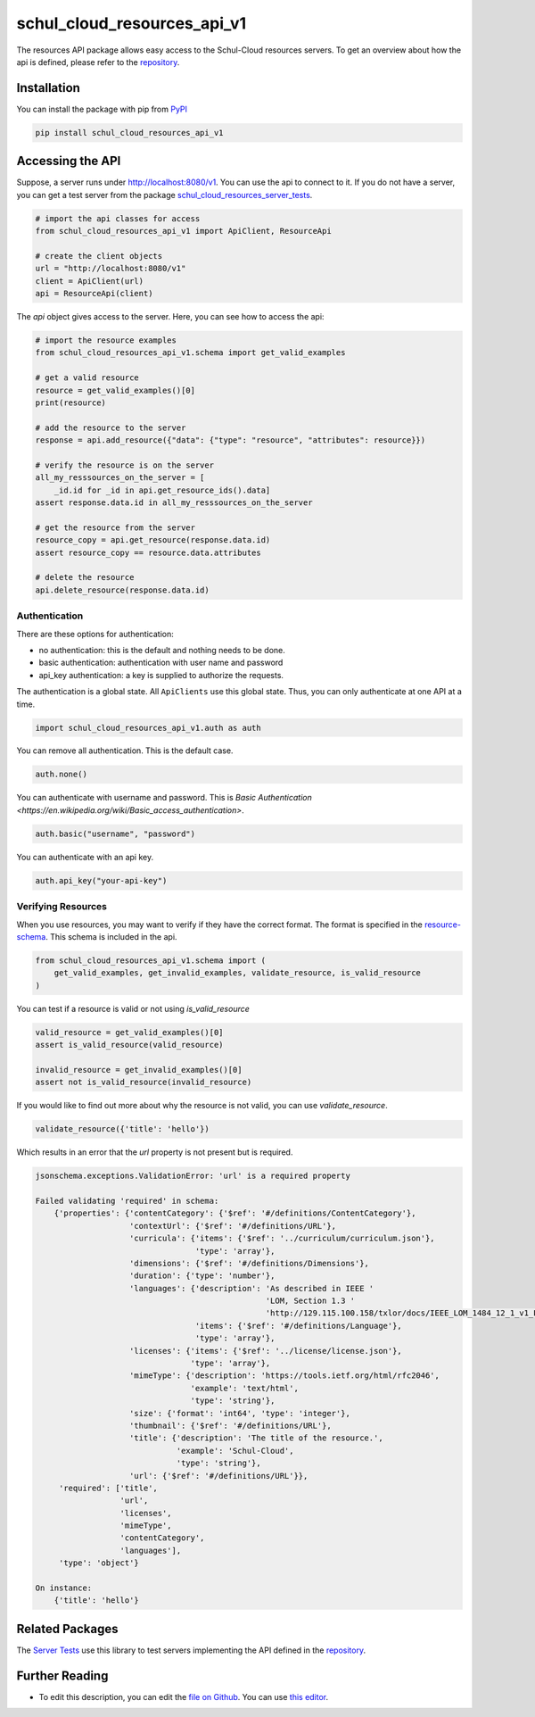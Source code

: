 schul_cloud_resources_api_v1
============================

The resources API package allows easy access to the Schul-Cloud resources servers.
To get an overview about how the api is defined, please refer to the repository_.

Installation
------------

You can install the package with pip from PyPI_

.. code:: shell

    pip install schul_cloud_resources_api_v1

Accessing the API
-----------------

Suppose, a server runs under http://localhost:8080/v1.
You can use the api to connect to it.
If you do not have a server, you can get a test server from the package
`schul_cloud_resources_server_tests`_.

.. code:: Python

    # import the api classes for access
    from schul_cloud_resources_api_v1 import ApiClient, ResourceApi

    # create the client objects
    url = "http://localhost:8080/v1"
    client = ApiClient(url)
    api = ResourceApi(client)

The `api` object gives access to the server.
Here, you can see how to access the api:

.. code:: Python

    # import the resource examples
    from schul_cloud_resources_api_v1.schema import get_valid_examples

    # get a valid resource
    resource = get_valid_examples()[0]
    print(resource)
    
    # add the resource to the server
    response = api.add_resource({"data": {"type": "resource", "attributes": resource}})

    # verify the resource is on the server
    all_my_resssources_on_the_server = [
        _id.id for _id in api.get_resource_ids().data]
    assert response.data.id in all_my_resssources_on_the_server

    # get the resource from the server
    resource_copy = api.get_resource(response.data.id)
    assert resource_copy == resource.data.attributes

    # delete the resource
    api.delete_resource(response.data.id)

Authentication
~~~~~~~~~~~~~~

There are these options for authentication:

- no authentication: this is the default and nothing needs to be done.
- basic authentication: authentication with user name and password
- api_key authentication: a key is supplied to authorize the requests.

The authentication is a global state.
All ``ApiClients`` use this global state.
Thus, you can only authenticate at one API at a time.

.. code:: Python

    import schul_cloud_resources_api_v1.auth as auth

You can remove all authentication. This is the default case.

.. code:: Python

    auth.none()

You can authenticate with username and password. This is `Basic Authentication
<https://en.wikipedia.org/wiki/Basic_access_authentication>`.

.. code:: Python

    auth.basic("username", "password")

You can authenticate with an api key.

.. code:: Python

    auth.api_key("your-api-key")


Verifying Resources
~~~~~~~~~~~~~~~~~~~

When you use resources, you may want to verify if they have the correct format.
The format is specified in the `resource-schema <https://github.com/schul-cloud/resources-api-v1/tree/master/schemas/resource>`_.
This schema is included in the api.

.. code:: Python

    from schul_cloud_resources_api_v1.schema import (
        get_valid_examples, get_invalid_examples, validate_resource, is_valid_resource
    )

You can test if a resource is valid or not using `is_valid_resource`

.. code:: Python

    valid_resource = get_valid_examples()[0]
    assert is_valid_resource(valid_resource)

    invalid_resource = get_invalid_examples()[0]
    assert not is_valid_resource(invalid_resource)

If you would like to find out more about why the resource is not valid, you can use `validate_resource`.

.. code:: Python

    validate_resource({'title': 'hello'})

Which results in an error that the `url` property is not present but is required.

.. code:: Python

    jsonschema.exceptions.ValidationError: 'url' is a required property
    
    Failed validating 'required' in schema:
        {'properties': {'contentCategory': {'$ref': '#/definitions/ContentCategory'},
                        'contextUrl': {'$ref': '#/definitions/URL'},
                        'curricula': {'items': {'$ref': '../curriculum/curriculum.json'},
                                      'type': 'array'},
                        'dimensions': {'$ref': '#/definitions/Dimensions'},
                        'duration': {'type': 'number'},
                        'languages': {'description': 'As described in IEEE '
                                                     'LOM, Section 1.3 '
                                                     'http://129.115.100.158/txlor/docs/IEEE_LOM_1484_12_1_v1_Final_Draft.pdf',
                                      'items': {'$ref': '#/definitions/Language'},
                                      'type': 'array'},
                        'licenses': {'items': {'$ref': '../license/license.json'},
                                     'type': 'array'},
                        'mimeType': {'description': 'https://tools.ietf.org/html/rfc2046',
                                     'example': 'text/html',
                                     'type': 'string'},
                        'size': {'format': 'int64', 'type': 'integer'},
                        'thumbnail': {'$ref': '#/definitions/URL'},
                        'title': {'description': 'The title of the resource.',
                                  'example': 'Schul-Cloud',
                                  'type': 'string'},
                        'url': {'$ref': '#/definitions/URL'}},
         'required': ['title',
                      'url',
                      'licenses',
                      'mimeType',
                      'contentCategory',
                      'languages'],
         'type': 'object'}
    
    On instance:
        {'title': 'hello'}

Related Packages
----------------

The `Server Tests <https://github.com/schul-cloud/schul_cloud_resources_server_tests>`_ use this library to test servers implementing the API defined in the repository_.

Further Reading
---------------

- To edit this description, you can edit the `file on Github <https://github.com/schul-cloud/resources-api-v1/tree/master/generators/python_client/README.rst>`__.
  You can use `this editor <http://rst.ninjs.org/>`__.







.. _repository: https://github.com/schul-cloud/resources-api-v1
.. _PyPI: https://pypi.python.org/pypi/schul-cloud-resources-api-v1
.. _schul_cloud_resources_server_tests: https://github.com/schul-cloud/schul_cloud_resources_server_tests

